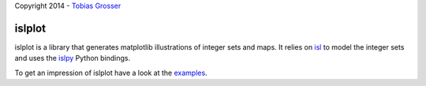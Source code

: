 Copyright 2014 - `Tobias Grosser <http://www.grosser.es>`_

islplot
=======

islplot is a library that generates matplotlib illustrations of integer sets
and maps. It relies on `isl <repo.or.cz/w/isl.git>`_ to model the integer sets
and uses the `islpy <https://pypi.python.org/pypi/islpy>`_ Python bindings.

To get an impression of islplot have a look at the `examples <http://nbviewer.ipython.org/github/tobig/islplot/blob/master/notebooks/islplot-examples.ipynb>`_.






